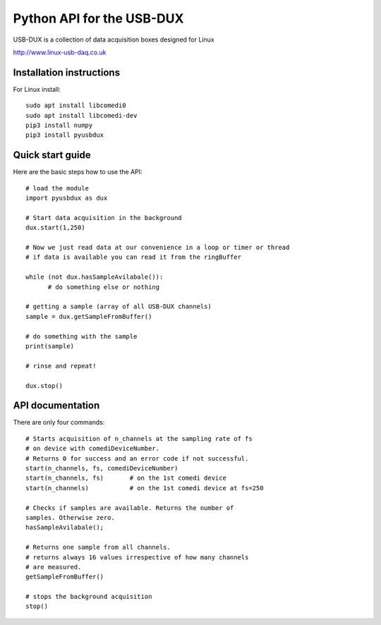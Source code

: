 ==========================
Python API for the USB-DUX
==========================

USB-DUX is a collection of data acquisition boxes designed for Linux

http://www.linux-usb-daq.co.uk


Installation instructions
=========================

For Linux install::

      sudo apt install libcomedi0
      sudo apt install libcomedi-dev
      pip3 install numpy
      pip3 install pyusbdux



Quick start guide
=================

Here are the basic steps how to use the API::

      # load the module
      import pyusbdux as dux

      # Start data acquisition in the background
      dux.start(1,250)

      # Now we just read data at our convenience in a loop or timer or thread
      # if data is available you can read it from the ringBuffer

      while (not dux.hasSampleAvilabale()):
      	    # do something else or nothing

      # getting a sample (array of all USB-DUX channels)
      sample = dux.getSampleFromBuffer()

      # do something with the sample
      print(sample)

      # rinse and repeat!

      dux.stop()


API documentation
==================

There are only four commands::

      # Starts acquisition of n_channels at the sampling rate of fs
      # on device with comediDeviceNumber.
      # Returns 0 for success and an error code if not successful.
      start(n_channels, fs, comediDeviceNumber)
      start(n_channels, fs)       # on the 1st comedi device
      start(n_channels)           # on the 1st comedi device at fs=250

      # Checks if samples are available. Returns the number of
      samples. Otherwise zero.
      hasSampleAvilabale();

      # Returns one sample from all channels.
      # returns always 16 values irrespective of how many channels
      # are measured.
      getSampleFromBuffer()

      # stops the background acquisition
      stop()
